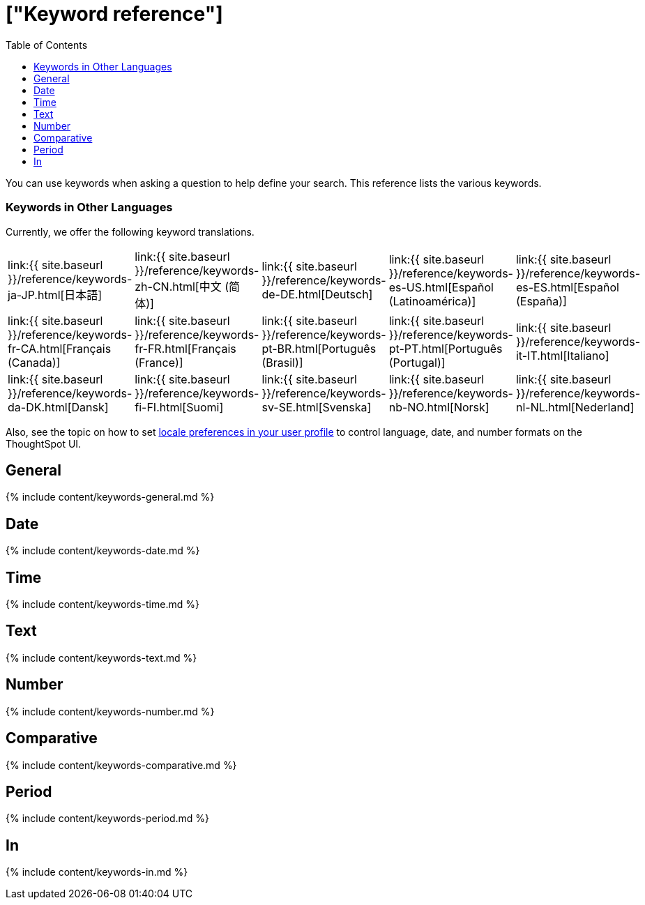 = ["Keyword reference"]
:last_updated: 11/19/2019
:permalink: /:collection/:path.html
:sidebar: mydoc_sidebar
:summary: Use keywords to help define a search.
:toc: true

You can use keywords when asking a question to help define your search.
This reference lists the various keywords.

=== Keywords in Other Languages

Currently, we offer the following keyword translations.

////
| [日本語]({{ site.baseurl }}/reference/keywords-ja-JP.html) | [Deutsch]({{ site.baseurl }}/reference/keywords-de-DE.html) |

 | **[日本語]({{ site.baseurl }}/reference/keywords-ja-JP.html)** |   | **[中文 (简体)]({{ site.baseurl }}/reference/keywords-translate/keywords-zh-CN.html)** | **[Deutsch]({{ site.baseurl }}/reference/keywords-de-DE.html)** | **[Español (latín)]({{ site.baseurl }}/reference/keywords-es-US.html)** | **[Français (Canada)]({{ site.baseurl }}/reference/keywords-fr-CA.html)** | **[Français (France)]({{ site.baseurl }}/reference/keywords-fr-FR.html)** | **[Português (Brasil)]({{ site.baseurl }}/reference/keywords-pt-BR.html)** |
////

[cols=5*]
|===
| link:{{ site.baseurl }}/reference/keywords-ja-JP.html[日本語]
| link:{{ site.baseurl }}/reference/keywords-zh-CN.html[中文 (简体)]
| link:{{ site.baseurl }}/reference/keywords-de-DE.html[Deutsch]
| link:{{ site.baseurl }}/reference/keywords-es-US.html[Español (Latinoamérica)]
| link:{{ site.baseurl }}/reference/keywords-es-ES.html[Español (España)]

| link:{{ site.baseurl }}/reference/keywords-fr-CA.html[Français (Canada)]
| link:{{ site.baseurl }}/reference/keywords-fr-FR.html[Français (France)]
| link:{{ site.baseurl }}/reference/keywords-pt-BR.html[Português (Brasil)]
| link:{{ site.baseurl }}/reference/keywords-pt-PT.html[Português (Portugal)]
| link:{{ site.baseurl }}/reference/keywords-it-IT.html[Italiano]

| link:{{ site.baseurl }}/reference/keywords-da-DK.html[Dansk]
| link:{{ site.baseurl }}/reference/keywords-fi-FI.html[Suomi]
| link:{{ site.baseurl }}/reference/keywords-sv-SE.html[Svenska]
| link:{{ site.baseurl }}/reference/keywords-nb-NO.html[Norsk]
| link:{{ site.baseurl }}/reference/keywords-nl-NL.html[Nederland]
|===

Also, see the topic on how to set xref:user-profile.adoc[locale preferences in your user profile] to control language, date, and number formats on the ThoughtSpot UI.

== General

{% include content/keywords-general.md %}

== Date

{% include content/keywords-date.md %}

== Time

{% include content/keywords-time.md %}

== Text

{% include content/keywords-text.md %}

== Number

{% include content/keywords-number.md %}

== Comparative

{% include content/keywords-comparative.md %}

== Period

{% include content/keywords-period.md %}

== In

{% include content/keywords-in.md %}

////
## Help

{% include content/keywords-help.md %}
////
